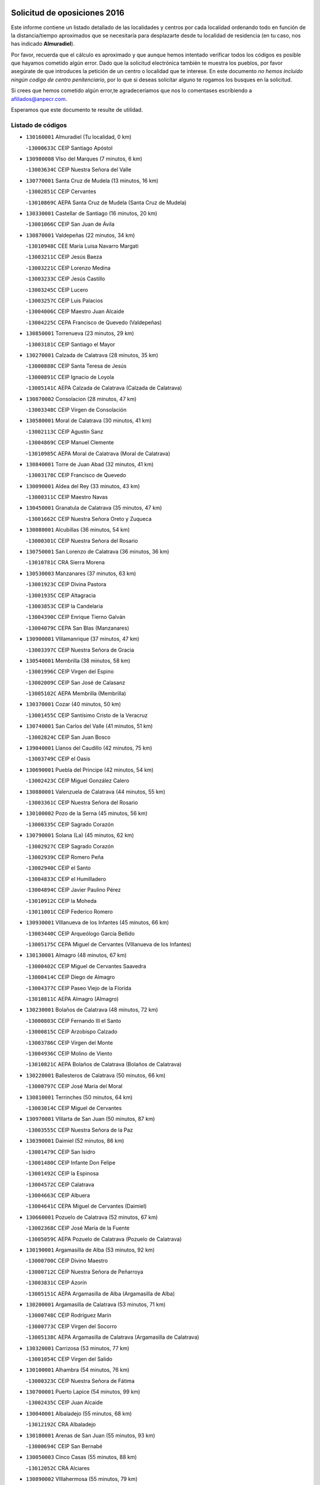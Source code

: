 

.. image:: logo.png
   :align: center

Solicitud de oposiciones 2016
======================================================

  
  
Este informe contiene un listado detallado de las localidades y centros por cada
localidad ordenando todo en función de la distancia/tiempo aproximados que se
necesitaría para desplazarte desde tu localidad de residencia (en tu caso,
nos has indicado **Almuradiel**).

Por favor, recuerda que el cálculo es aproximado y que aunque hemos
intentado verificar todos los códigos es posible que hayamos cometido algún
error. Dado que la solicitud electrónica también te muestra los pueblos, por
favor asegúrate de que introduces la petición de un centro o localidad que
te interese. En este documento
*no hemos incluido ningún codigo de centro penitenciario*, por lo que si deseas
solicitar alguno te rogamos los busques en la solicitud.

Si crees que hemos cometido algún error,te agradeceríamos que nos lo comentases
escribiendo a afiliados@anpecr.com.

Esperamos que este documento te resulte de utilidad.



Listado de códigos
-------------------


- ``130160001`` Almuradiel  (Tu localidad, 0 km)

  -``13000633C`` CEIP Santiago Apóstol
    

- ``130980008`` VIso del Marques  (7 minutos, 6 km)

  -``13003634C`` CEIP Nuestra Señora del Valle
    

- ``130770001`` Santa Cruz de Mudela  (13 minutos, 16 km)

  -``13002851C`` CEIP Cervantes
    

  -``13010869C`` AEPA Santa Cruz de Mudela (Santa Cruz de Mudela)
    

- ``130330001`` Castellar de Santiago  (16 minutos, 20 km)

  -``13001066C`` CEIP San Juan de Ávila
    

- ``130870001`` Valdepeñas  (22 minutos, 34 km)

  -``13010948C`` CEE María Luisa Navarro Margati
    

  -``13003211C`` CEIP Jesús Baeza
    

  -``13003221C`` CEIP Lorenzo Medina
    

  -``13003233C`` CEIP Jesús Castillo
    

  -``13003245C`` CEIP Lucero
    

  -``13003257C`` CEIP Luis Palacios
    

  -``13004006C`` CEIP Maestro Juan Alcaide
    

  -``13004225C`` CEPA Francisco de Quevedo (Valdepeñas)
    

- ``130850001`` Torrenueva  (23 minutos, 29 km)

  -``13003181C`` CEIP Santiago el Mayor
    

- ``130270001`` Calzada de Calatrava  (28 minutos, 35 km)

  -``13000888C`` CEIP Santa Teresa de Jesús
    

  -``13000891C`` CEIP Ignacio de Loyola
    

  -``13005141C`` AEPA Calzada de Calatrava (Calzada de Calatrava)
    

- ``130870002`` Consolacion  (28 minutos, 47 km)

  -``13003348C`` CEIP Virgen de Consolación
    

- ``130580001`` Moral de Calatrava  (30 minutos, 41 km)

  -``13002113C`` CEIP Agustín Sanz
    

  -``13004869C`` CEIP Manuel Clemente
    

  -``13010985C`` AEPA Moral de Calatrava (Moral de Calatrava)
    

- ``130840001`` Torre de Juan Abad  (32 minutos, 41 km)

  -``13003178C`` CEIP Francisco de Quevedo
    

- ``130090001`` Aldea del Rey  (33 minutos, 43 km)

  -``13000311C`` CEIP Maestro Navas
    

- ``130450001`` Granatula de Calatrava  (35 minutos, 47 km)

  -``13001662C`` CEIP Nuestra Señora Oreto y Zuqueca
    

- ``130080001`` Alcubillas  (36 minutos, 54 km)

  -``13000301C`` CEIP Nuestra Señora del Rosario
    

- ``130750001`` San Lorenzo de Calatrava  (36 minutos, 36 km)

  -``13010781C`` CRA Sierra Morena
    

- ``130530003`` Manzanares  (37 minutos, 63 km)

  -``13001923C`` CEIP Divina Pastora
    

  -``13001935C`` CEIP Altagracia
    

  -``13003853C`` CEIP la Candelaria
    

  -``13004390C`` CEIP Enrique Tierno Galván
    

  -``13004079C`` CEPA San Blas (Manzanares)
    

- ``130900001`` VIllamanrique  (37 minutos, 47 km)

  -``13003397C`` CEIP Nuestra Señora de Gracia
    

- ``130540001`` Membrilla  (38 minutos, 58 km)

  -``13001996C`` CEIP Virgen del Espino
    

  -``13002009C`` CEIP San José de Calasanz
    

  -``13005102C`` AEPA Membrilla (Membrilla)
    

- ``130370001`` Cozar  (40 minutos, 50 km)

  -``13001455C`` CEIP Santísimo Cristo de la Veracruz
    

- ``130740001`` San Carlos del Valle  (41 minutos, 51 km)

  -``13002824C`` CEIP San Juan Bosco
    

- ``139040001`` Llanos del Caudillo  (42 minutos, 75 km)

  -``13003749C`` CEIP el Oasis
    

- ``130690001`` Puebla del Principe  (42 minutos, 54 km)

  -``13002423C`` CEIP Miguel González Calero
    

- ``130880001`` Valenzuela de Calatrava  (44 minutos, 55 km)

  -``13003361C`` CEIP Nuestra Señora del Rosario
    

- ``130100002`` Pozo de la Serna  (45 minutos, 56 km)

  -``13000335C`` CEIP Sagrado Corazón
    

- ``130790001`` Solana (La)  (45 minutos, 62 km)

  -``13002927C`` CEIP Sagrado Corazón
    

  -``13002939C`` CEIP Romero Peña
    

  -``13002940C`` CEIP el Santo
    

  -``13004833C`` CEIP el Humilladero
    

  -``13004894C`` CEIP Javier Paulino Pérez
    

  -``13010912C`` CEIP la Moheda
    

  -``13011001C`` CEIP Federico Romero
    

- ``130930001`` VIllanueva de los Infantes  (45 minutos, 66 km)

  -``13003440C`` CEIP Arqueólogo García Bellido
    

  -``13005175C`` CEPA Miguel de Cervantes (VIllanueva de los Infantes)
    

- ``130130001`` Almagro  (48 minutos, 67 km)

  -``13000402C`` CEIP Miguel de Cervantes Saavedra
    

  -``13000414C`` CEIP Diego de Almagro
    

  -``13004377C`` CEIP Paseo Viejo de la Florida
    

  -``13010811C`` AEPA Almagro (Almagro)
    

- ``130230001`` Bolaños de Calatrava  (48 minutos, 72 km)

  -``13000803C`` CEIP Fernando III el Santo
    

  -``13000815C`` CEIP Arzobispo Calzado
    

  -``13003786C`` CEIP Virgen del Monte
    

  -``13004936C`` CEIP Molino de Viento
    

  -``13010821C`` AEPA Bolaños de Calatrava (Bolaños de Calatrava)
    

- ``130220001`` Ballesteros de Calatrava  (50 minutos, 66 km)

  -``13000797C`` CEIP José María del Moral
    

- ``130810001`` Terrinches  (50 minutos, 64 km)

  -``13003014C`` CEIP Miguel de Cervantes
    

- ``130970001`` VIllarta de San Juan  (50 minutos, 87 km)

  -``13003555C`` CEIP Nuestra Señora de la Paz
    

- ``130390001`` Daimiel  (52 minutos, 86 km)

  -``13001479C`` CEIP San Isidro
    

  -``13001480C`` CEIP Infante Don Felipe
    

  -``13001492C`` CEIP la Espinosa
    

  -``13004572C`` CEIP Calatrava
    

  -``13004663C`` CEIP Albuera
    

  -``13004641C`` CEPA Miguel de Cervantes (Daimiel)
    

- ``130660001`` Pozuelo de Calatrava  (52 minutos, 67 km)

  -``13002368C`` CEIP José María de la Fuente
    

  -``13005059C`` AEPA Pozuelo de Calatrava (Pozuelo de Calatrava)
    

- ``130190001`` Argamasilla de Alba  (53 minutos, 92 km)

  -``13000700C`` CEIP Divino Maestro
    

  -``13000712C`` CEIP Nuestra Señora de Peñarroya
    

  -``13003831C`` CEIP Azorín
    

  -``13005151C`` AEPA Argamasilla de Alba (Argamasilla de Alba)
    

- ``130200001`` Argamasilla de Calatrava  (53 minutos, 71 km)

  -``13000748C`` CEIP Rodríguez Marín
    

  -``13000773C`` CEIP Virgen del Socorro
    

  -``13005138C`` AEPA Argamasilla de Calatrava (Argamasilla de Calatrava)
    

- ``130320001`` Carrizosa  (53 minutos, 77 km)

  -``13001054C`` CEIP Virgen del Salido
    

- ``130100001`` Alhambra  (54 minutos, 76 km)

  -``13000323C`` CEIP Nuestra Señora de Fátima
    

- ``130700001`` Puerto Lapice  (54 minutos, 99 km)

  -``13002435C`` CEIP Juan Alcaide
    

- ``130040001`` Albaladejo  (55 minutos, 68 km)

  -``13012192C`` CRA Albaladejo
    

- ``130180001`` Arenas de San Juan  (55 minutos, 93 km)

  -``13000694C`` CEIP San Bernabé
    

- ``130050003`` Cinco Casas  (55 minutos, 88 km)

  -``13012052C`` CRA Alciares
    

- ``130890002`` VIllahermosa  (55 minutos, 79 km)

  -``13003385C`` CEIP San Agustín
    

- ``130560001`` Miguelturra  (56 minutos, 75 km)

  -``13002061C`` CEIP el Pradillo
    

  -``13002071C`` CEIP Santísimo Cristo de la Misericordia
    

  -``13004973C`` CEIP Benito Pérez Galdós
    

  -``13009521C`` CEIP Clara Campoamor
    

  -``13005047C`` AEPA Miguelturra (Miguelturra)
    

- ``130640001`` Poblete  (56 minutos, 77 km)

  -``13002290C`` CEIP la Alameda
    

- ``130820002`` Tomelloso  (57 minutos, 100 km)

  -``13004080C`` CEE Ponce de León
    

  -``13003038C`` CEIP Miguel de Cervantes
    

  -``13003041C`` CEIP José María del Moral
    

  -``13003051C`` CEIP Carmelo Cortés
    

  -``13003075C`` CEIP Doña Crisanta
    

  -``13003087C`` CEIP José Antonio
    

  -``13003762C`` CEIP San José de Calasanz
    

  -``13003981C`` CEIP Embajadores
    

  -``13003993C`` CEIP San Isidro
    

  -``13004109C`` CEIP San Antonio
    

  -``13004328C`` CEIP Almirante Topete
    

  -``13004948C`` CEIP Virgen de las Viñas
    

  -``13009478C`` CEIP Felix Grande
    

  -``13004559C`` CEPA Simienza (Tomelloso)
    

- ``130710004`` Puertollano  (57 minutos, 72 km)

  -``13002459C`` CEIP Vicente Aleixandre
    

  -``13002472C`` CEIP Cervantes
    

  -``13002484C`` CEIP Calderón de la Barca
    

  -``13002502C`` CEIP Menéndez Pelayo
    

  -``13002538C`` CEIP Miguel de Unamuno
    

  -``13002541C`` CEIP Giner de los Ríos
    

  -``13002551C`` CEIP Gonzalo de Berceo
    

  -``13002563C`` CEIP Ramón y Cajal
    

  -``13002587C`` CEIP Doctor Limón
    

  -``13002599C`` CEIP Severo Ochoa
    

  -``13003646C`` CEIP Juan Ramón Jiménez
    

  -``13004274C`` CEIP David Jiménez Avendaño
    

  -``13004286C`` CEIP Ángel Andrade
    

  -``13004407C`` CEIP Enrique Tierno Galván
    

  -``13004213C`` CEPA Antonio Machado (Puertollano)
    

- ``130570001`` Montiel  (57 minutos, 80 km)

  -``13002095C`` CEIP Gutiérrez de la Vega
    

- ``130340002`` Ciudad Real  (58 minutos, 74 km)

  -``13001224C`` CEE Puerta de Santa María
    

  -``13001078C`` CEIP Alcalde José Cruz Prado
    

  -``13001091C`` CEIP Pérez Molina
    

  -``13001108C`` CEIP Ciudad Jardín
    

  -``13001111C`` CEIP Ángel Andrade
    

  -``13001121C`` CEIP Dulcinea del Toboso
    

  -``13001157C`` CEIP José María de la Fuente
    

  -``13001169C`` CEIP Jorge Manrique
    

  -``13001170C`` CEIP Pío XII
    

  -``13001391C`` CEIP Carlos Eraña
    

  -``13003889C`` CEIP Miguel de Cervantes
    

  -``13003890C`` CEIP Juan Alcaide
    

  -``13004389C`` CEIP Carlos Vázquez
    

  -``13004444C`` CEIP Ferroviario
    

  -``13004651C`` CEIP Cristóbal Colón
    

  -``13004754C`` CEIP Santo Tomás de Villanueva Nº 16
    

  -``13004857C`` CEIP María de Pacheco
    

  -``13004882C`` CEIP Alcalde José Maestro
    

  -``13009466C`` CEIP Don Quijote
    

  -``13004067C`` CEPA Antonio Gala (Ciudad Real)
    

  -``9999C`` En paro maestros
    

- ``130500001`` Labores (Las)  (58 minutos, 104 km)

  -``13001753C`` CEIP San José de Calasanz
    

- ``130830001`` Torralba de Calatrava  (58 minutos, 85 km)

  -``13003142C`` CEIP Cristo del Consuelo
    

- ``130350001`` Corral de Calatrava  (59 minutos, 81 km)

  -``13001431C`` CEIP Nuestra Señora de la Paz
    

- ``130910001`` VIllamayor de Calatrava  (59 minutos, 75 km)

  -``13003403C`` CEIP Inocente Martín
    

- ``130150001`` Almodovar del Campo  (1h, 78 km)

  -``13000505C`` CEIP Maestro Juan de Ávila
    

  -``13000517C`` CEIP Virgen del Carmen
    

  -``13005126C`` AEPA Almodovar del Campo (Almodovar del Campo)
    

- ``130310001`` Carrion de Calatrava  (1h 1min, 83 km)

  -``13001030C`` CEIP Nuestra Señora de la Encarnación
    

- ``130470001`` Herencia  (1h 3min, 112 km)

  -``13001698C`` CEIP Carrasco Alcalde
    

  -``13005023C`` AEPA Herencia (Herencia)
    

- ``130340004`` Valverde  (1h 4min, 83 km)

  -``13001421C`` CEIP Alarcos
    

- ``450870001`` Madridejos  (1h 5min, 117 km)

  -``45012062C`` CEE Mingoliva
    

  -``45001313C`` CEIP Garcilaso de la Vega
    

  -``45005185C`` CEIP Santa Ana
    

  -``45010478C`` AEPA Madridejos (Madridejos)
    

- ``130340001`` Casas (Las)  (1h 5min, 81 km)

  -``13003774C`` CEIP Nuestra Señora del Rosario
    

- ``139020001`` Ruidera  (1h 6min, 98 km)

  -``13000736C`` CEIP Juan Aguilar Molina
    

- ``130520003`` Malagon  (1h 7min, 99 km)

  -``13001790C`` CEIP Cañada Real
    

  -``13001819C`` CEIP Santa Teresa
    

  -``13005035C`` AEPA Malagon (Malagon)
    

- ``130920001`` VIllanueva de la Fuente  (1h 7min, 81 km)

  -``13003415C`` CEIP Inmaculada Concepción
    

- ``130960001`` VIllarrubia de los Ojos  (1h 7min, 96 km)

  -``13003521C`` CEIP Rufino Blanco
    

  -``13003658C`` CEIP Virgen de la Sierra
    

  -``13005060C`` AEPA VIllarrubia de los Ojos (VIllarrubia de los Ojos)
    

- ``450340001`` Camuñas  (1h 7min, 121 km)

  -``45000485C`` CEIP Cardenal Cisneros
    

- ``451870001`` VIllafranca de los Caballeros  (1h 7min, 116 km)

  -``45004296C`` CEIP Miguel de Cervantes
    

- ``130050002`` Alcazar de San Juan  (1h 8min, 108 km)

  -``13000104C`` CEIP el Santo
    

  -``13000116C`` CEIP Juan de Austria
    

  -``13000128C`` CEIP Jesús Ruiz de la Fuente
    

  -``13000131C`` CEIP Santa Clara
    

  -``13003828C`` CEIP Alces
    

  -``13004092C`` CEIP Pablo Ruiz Picasso
    

  -``13004870C`` CEIP Gloria Fuertes
    

  -``13010900C`` CEIP Jardín de Arena
    

  -``13004055C`` CEPA Enrique Tierno Galván (Alcazar de San Juan)
    

- ``130670001`` Pozuelos de Calatrava (Los)  (1h 8min, 90 km)

  -``13002371C`` CEIP Santa Quiteria
    

- ``130480001`` Hinojosas de Calatrava  (1h 9min, 85 km)

  -``13004912C`` CRA Valle de Alcudia
    

- ``450530001`` Consuegra  (1h 9min, 121 km)

  -``45000710C`` CEIP Santísimo Cristo de la Vera Cruz
    

  -``45000722C`` CEIP Miguel de Cervantes
    

  -``45004880C`` CEPA Castillo de Consuegra (Consuegra)
    

- ``130070001`` Alcolea de Calatrava  (1h 11min, 91 km)

  -``13000293C`` CEIP Tomasa Gallardo
    

  -``13005072C`` AEPA Alcolea de Calatrava (Alcolea de Calatrava)
    

- ``130240001`` Brazatortas  (1h 11min, 91 km)

  -``13000839C`` CEIP Cervantes
    

- ``130250001`` Cabezarados  (1h 11min, 100 km)

  -``13000864C`` CEIP Nuestra Señora de Finibusterre
    

- ``130620001`` Picon  (1h 11min, 88 km)

  -``13002204C`` CEIP José María del Moral
    

- ``130400001`` Fernan Caballero  (1h 12min, 91 km)

  -``13001601C`` CEIP Manuel Sastre Velasco
    

- ``130440003`` Fuente el Fresno  (1h 14min, 108 km)

  -``13001650C`` CEIP Miguel Delibes
    

- ``130630002`` Piedrabuena  (1h 15min, 98 km)

  -``13002228C`` CEIP Miguel de Cervantes
    

  -``13003971C`` CEIP Luis Vives
    

  -``13009582C`` CEPA Montes Norte (Piedrabuena)
    

- ``130280002`` Campo de Criptana  (1h 16min, 117 km)

  -``13000943C`` CEIP Virgen de la Paz
    

  -``13000955C`` CEIP Virgen de Criptana
    

  -``13000967C`` CEIP Sagrado Corazón
    

  -``13003968C`` CEIP Domingo Miras
    

  -``13005011C`` AEPA Campo de Criptana (Campo de Criptana)
    

- ``130010001`` Abenojar  (1h 16min, 106 km)

  -``13000013C`` CEIP Nuestra Señora de la Encarnación
    

- ``130780001`` Socuellamos  (1h 16min, 132 km)

  -``13002873C`` CEIP Gerardo Martínez
    

  -``13002885C`` CEIP el Coso
    

  -``13004316C`` CEIP Carmen Arias
    

  -``13005163C`` AEPA Socuellamos (Socuellamos)
    

- ``451660001`` Tembleque  (1h 17min, 141 km)

  -``45003361C`` CEIP Antonia González
    

- ``451770001`` Urda  (1h 17min, 135 km)

  -``45004132C`` CEIP Santo Cristo
    

- ``020570002`` Ossa de Montiel  (1h 18min, 107 km)

  -``02002462C`` CEIP Enriqueta Sánchez
    

  -``02008853C`` AEPA Ossa de Montiel (Ossa de Montiel)
    

- ``130610001`` Pedro Muñoz  (1h 18min, 136 km)

  -``13002162C`` CEIP María Luisa Cañas
    

  -``13002174C`` CEIP Nuestra Señora de los Ángeles
    

  -``13004331C`` CEIP Maestro Juan de Ávila
    

  -``13011011C`` CEIP Hospitalillo
    

  -``13010808C`` AEPA Pedro Muñoz (Pedro Muñoz)
    

- ``451750001`` Turleque  (1h 19min, 136 km)

  -``45004119C`` CEIP Fernán González
    

- ``020810003`` VIllarrobledo  (1h 20min, 143 km)

  -``02003065C`` CEIP Don Francisco Giner de los Ríos
    

  -``02003077C`` CEIP Graciano Atienza
    

  -``02003089C`` CEIP Jiménez de Córdoba
    

  -``02003090C`` CEIP Virrey Morcillo
    

  -``02003132C`` CEIP Virgen de la Caridad
    

  -``02004291C`` CEIP Diego Requena
    

  -``02008968C`` CEIP Barranco Cafetero
    

  -``02003880C`` CEPA Alonso Quijano (VIllarrobledo)
    

- ``451850001`` VIllacañas  (1h 20min, 139 km)

  -``45004259C`` CEIP Santa Bárbara
    

  -``45010338C`` AEPA VIllacañas (VIllacañas)
    

- ``450710001`` Guardia (La)  (1h 21min, 151 km)

  -``45001052C`` CEIP Valentín Escobar
    

- ``451410001`` Quero  (1h 21min, 131 km)

  -``45002421C`` CEIP Santiago Cabañas
    

- ``451490001`` Romeral (El)  (1h 21min, 147 km)

  -``45002627C`` CEIP Silvano Cirujano
    

- ``020800001`` VIllapalacios  (1h 22min, 103 km)

  -``02004677C`` CRA los Olivos
    

- ``161240001`` Mesas (Las)  (1h 22min, 142 km)

  -``16001533C`` CEIP Hermanos Amorós Fernández
    

  -``16004303C`` AEPA Mesas (Las) (Mesas (Las))
    

- ``450900001`` Manzaneque  (1h 22min, 151 km)

  -``45001398C`` CEIP Álvarez de Toledo
    

- ``130650002`` Porzuna  (1h 23min, 103 km)

  -``13002320C`` CEIP Nuestra Señora del Rosario
    

  -``13005084C`` AEPA Porzuna (Porzuna)
    

- ``451060001`` Mora  (1h 24min, 153 km)

  -``45001623C`` CEIP José Ramón Villa
    

  -``45001672C`` CEIP Fernando Martín
    

  -``45010466C`` AEPA Mora (Mora)
    

- ``020080001`` Alcaraz  (1h 25min, 119 km)

  -``02001111C`` CEIP Nuestra Señora de Cortes
    

  -``02004902C`` AEPA Alcaraz (Alcaraz)
    

- ``130510003`` Luciana  (1h 25min, 110 km)

  -``13001765C`` CEIP Isabel la Católica
    

- ``451860001`` VIlla de Don Fadrique (La)  (1h 25min, 149 km)

  -``45004284C`` CEIP Ramón y Cajal
    

- ``450940001`` Mascaraque  (1h 26min, 159 km)

  -``45001441C`` CEIP Juan de Padilla
    

- ``451900001`` VIllaminaya  (1h 26min, 159 km)

  -``45004338C`` CEIP Santo Domingo de Silos
    

- ``450840001`` Lillo  (1h 27min, 152 km)

  -``45001222C`` CEIP Marcelino Murillo
    

- ``451240002`` Orgaz  (1h 27min, 158 km)

  -``45002093C`` CEIP Conde de Orgaz
    

- ``452000005`` Yebenes (Los)  (1h 27min, 149 km)

  -``45004478C`` CEIP San José de Calasanz
    

  -``45012050C`` AEPA Yebenes (Los) (Yebenes (Los))
    

- ``020680003`` Robledo  (1h 28min, 123 km)

  -``02004574C`` CRA Sierra de Alcaraz
    

- ``450120001`` Almonacid de Toledo  (1h 28min, 163 km)

  -``45000187C`` CEIP Virgen de la Oliva
    

- ``450590001`` Dosbarrios  (1h 28min, 163 km)

  -``45000862C`` CEIP San Isidro Labrador
    

- ``451010001`` Miguel Esteban  (1h 28min, 129 km)

  -``45001532C`` CEIP Cervantes
    

- ``161710001`` Provencio (El)  (1h 29min, 162 km)

  -``16001995C`` CEIP Infanta Cristina
    

  -``16009416C`` AEPA Provencio (El) (Provencio (El))
    

- ``161900002`` San Clemente  (1h 29min, 165 km)

  -``16002151C`` CEIP Rafael López de Haro
    

  -``16004340C`` CEPA Campos del Záncara (San Clemente)
    

- ``020530001`` Munera  (1h 30min, 152 km)

  -``02002334C`` CEIP Cervantes
    

  -``02004914C`` AEPA Munera (Munera)
    

- ``161330001`` Mota del Cuervo  (1h 30min, 149 km)

  -``16001624C`` CEIP Virgen de Manjavacas
    

  -``16009945C`` CEIP Santa Rita
    

  -``16004327C`` AEPA Mota del Cuervo (Mota del Cuervo)
    

- ``451670001`` Toboso (El)  (1h 30min, 150 km)

  -``45003371C`` CEIP Miguel de Cervantes
    

- ``450920001`` Marjaliza  (1h 31min, 155 km)

  -``45006037C`` CEIP San Juan
    

- ``451070001`` Nambroca  (1h 31min, 170 km)

  -``45001726C`` CEIP la Fuente
    

- ``020480001`` Minaya  (1h 32min, 169 km)

  -``02002255C`` CEIP Diego Ciller Montoya
    

- ``130730001`` Saceruela  (1h 32min, 131 km)

  -``13002800C`` CEIP Virgen de las Cruces
    

- ``161530001`` Pedernoso (El)  (1h 32min, 153 km)

  -``16001821C`` CEIP Juan Gualberto Avilés
    

- ``161540001`` Pedroñeras (Las)  (1h 32min, 153 km)

  -``16001831C`` CEIP Adolfo Martínez Chicano
    

  -``16004297C`` AEPA Pedroñeras (Las) (Pedroñeras (Las))
    

- ``450780001`` Huerta de Valdecarabanos  (1h 32min, 167 km)

  -``45001121C`` CEIP Virgen del Rosario de Pastores
    

- ``451350001`` Puebla de Almoradiel (La)  (1h 32min, 158 km)

  -``45002287C`` CEIP Ramón y Cajal
    

  -``45012153C`` AEPA Puebla de Almoradiel (La) (Puebla de Almoradiel (La))
    

- ``451930001`` VIllanueva de Bogas  (1h 32min, 161 km)

  -``45004375C`` CEIP Santa Ana
    

- ``451210001`` Ocaña  (1h 33min, 172 km)

  -``45002020C`` CEIP San José de Calasanz
    

  -``45012177C`` CEIP Pastor Poeta
    

  -``45005631C`` CEPA Gutierre de Cárdenas (Ocaña)
    

- ``020190001`` Bonillo (El)  (1h 34min, 161 km)

  -``02001381C`` CEIP Antón Díaz
    

  -``02004896C`` AEPA Bonillo (El) (Bonillo (El))
    

- ``450230001`` Burguillos de Toledo  (1h 34min, 177 km)

  -``45000357C`` CEIP Victorio Macho
    

- ``451630002`` Sonseca  (1h 34min, 170 km)

  -``45002883C`` CEIP San Juan Evangelista
    

  -``45012074C`` CEIP Peñamiel
    

  -``45005926C`` CEPA Cum Laude (Sonseca)
    

- ``130420001`` Fuencaliente  (1h 35min, 128 km)

  -``13001625C`` CEIP Nuestra Señora de los Baños
    

- ``160610001`` Casas de Fernando Alonso  (1h 35min, 177 km)

  -``16004170C`` CRA Tomás y Valiente
    

- ``450010001`` Ajofrin  (1h 35min, 171 km)

  -``45000011C`` CEIP Jacinto Guerrero
    

- ``450540001`` Corral de Almaguer  (1h 35min, 164 km)

  -``45000783C`` CEIP Nuestra Señora de la Muela
    

- ``139010001`` Robledo (El)  (1h 36min, 118 km)

  -``13010778C`` CRA Valle del Bullaque
    

  -``13005096C`` AEPA Robledo (El) (Robledo (El))
    

- ``450520001`` Cobisa  (1h 36min, 179 km)

  -``45000692C`` CEIP Cardenal Tavera
    

  -``45011793C`` CEIP Gloria Fuertes
    

- ``451150001`` Noblejas  (1h 36min, 174 km)

  -``45001908C`` CEIP Santísimo Cristo de las Injurias
    

  -``45012037C`` AEPA Noblejas (Noblejas)
    

- ``130650005`` Torno (El)  (1h 37min, 119 km)

  -``13002356C`` CEIP Nuestra Señora de Guadalupe
    

- ``451420001`` Quintanar de la Orden  (1h 37min, 137 km)

  -``45002457C`` CEIP Cristóbal Colón
    

  -``45012001C`` CEIP Antonio Machado
    

  -``45005288C`` CEPA Luis VIves (Quintanar de la Orden)
    

- ``451910001`` VIllamuelas  (1h 37min, 172 km)

  -``45004341C`` CEIP Santa María Magdalena
    

- ``452020001`` Yepes  (1h 37min, 173 km)

  -``45004557C`` CEIP Rafael García Valiño
    

- ``020430001`` Lezuza  (1h 38min, 167 km)

  -``02007851C`` CRA Camino de Aníbal
    

  -``02008956C`` AEPA Lezuza (Lezuza)
    

- ``161980001`` Sisante  (1h 38min, 182 km)

  -``16002264C`` CEIP Fernández Turégano
    

- ``450500001`` Ciruelos  (1h 38min, 177 km)

  -``45000679C`` CEIP Santísimo Cristo de la Misericordia
    

- ``451980001`` VIllatobas  (1h 38min, 180 km)

  -``45004454C`` CEIP Sagrado Corazón de Jesús
    

- ``160070001`` Alberca de Zancara (La)  (1h 39min, 182 km)

  -``16004111C`` CRA Jorge Manrique
    

- ``160330001`` Belmonte  (1h 39min, 162 km)

  -``16000280C`` CEIP Fray Luis de León
    

- ``450160001`` Arges  (1h 39min, 183 km)

  -``45000278C`` CEIP Tirso de Molina
    

  -``45011781C`` CEIP Miguel de Cervantes
    

- ``450960002`` Mazarambroz  (1h 39min, 174 km)

  -``45001477C`` CEIP Nuestra Señora del Sagrario
    

- ``451950001`` VIllarrubia de Santiago  (1h 39min, 182 km)

  -``45004399C`` CEIP Nuestra Señora del Castellar
    

- ``451680001`` Toledo  (1h 40min, 184 km)

  -``45005574C`` CEE Ciudad de Toledo
    

  -``45003383C`` CEIP la Candelaria
    

  -``45003401C`` CEIP Ángel del Alcázar
    

  -``45003644C`` CEIP Fábrica de Armas
    

  -``45003668C`` CEIP Santa Teresa
    

  -``45003929C`` CEIP Jaime de Foxa
    

  -``45003942C`` CEIP Alfonso Vi
    

  -``45004806C`` CEIP Garcilaso de la Vega
    

  -``45004818C`` CEIP Gómez Manrique
    

  -``45004843C`` CEIP Ciudad de Nara
    

  -``45004892C`` CEIP San Lucas y María
    

  -``45004971C`` CEIP Juan de Padilla
    

  -``45005203C`` CEIP Escultor Alberto Sánchez
    

  -``45005239C`` CEIP Gregorio Marañón
    

  -``45005318C`` CEIP Ciudad de Aquisgrán
    

  -``45010296C`` CEIP Europa
    

  -``45010302C`` CEIP Valparaíso
    

  -``45004946C`` CEPA Gustavo Adolfo Bécquer (Toledo)
    

  -``45005641C`` CEPA Polígono (Toledo)
    

- ``451230001`` Ontigola  (1h 40min, 183 km)

  -``45002056C`` CEIP Virgen del Rosario
    

- ``451710001`` Torre de Esteban Hambran (La)  (1h 40min, 184 km)

  -``45004016C`` CEIP Juan Aguado
    

- ``451970001`` VIllasequilla  (1h 40min, 177 km)

  -``45004442C`` CEIP San Isidro Labrador
    

- ``161000001`` Hinojosos (Los)  (1h 41min, 162 km)

  -``16009362C`` CRA Airén
    

- ``020150001`` Barrax  (1h 42min, 177 km)

  -``02001275C`` CEIP Benjamín Palencia
    

  -``02004811C`` AEPA Barrax (Barrax)
    

- ``020690001`` Roda (La)  (1h 42min, 190 km)

  -``02002711C`` CEIP José Antonio
    

  -``02002723C`` CEIP Juan Ramón Ramírez
    

  -``02002796C`` CEIP Tomás Navarro Tomás
    

  -``02004124C`` CEIP Miguel Hernández
    

  -``02004793C`` AEPA Roda (La) (Roda (La))
    

- ``130360002`` Cortijos de Arriba  (1h 42min, 133 km)

  -``13001443C`` CEIP Nuestra Señora de las Mercedes
    

- ``451220001`` Olias del Rey  (1h 43min, 191 km)

  -``45002044C`` CEIP Pedro Melendo García
    

- ``450190003`` Perdices (Las)  (1h 43min, 188 km)

  -``45011771C`` CEIP Pintor Tomás Camarero
    

- ``451920001`` VIllanueva de Alcardete  (1h 43min, 149 km)

  -``45004363C`` CEIP Nuestra Señora de la Piedad
    

- ``161020001`` Honrubia  (1h 44min, 197 km)

  -``16004561C`` CRA los Girasoles
    

- ``162430002`` VIllaescusa de Haro  (1h 44min, 168 km)

  -``16004145C`` CRA Alonso Quijano
    

- ``450270001`` Cabezamesada  (1h 44min, 173 km)

  -``45000394C`` CEIP Alonso de Cárdenas
    

- ``450700001`` Guadamur  (1h 44min, 190 km)

  -``45001040C`` CEIP Nuestra Señora de la Natividad
    

- ``450830001`` Layos  (1h 44min, 187 km)

  -``45001210C`` CEIP María Magdalena
    

- ``130030001`` Alamillo  (1h 46min, 142 km)

  -``13012258C`` CRA Alamillo
    

- ``130680001`` Puebla de Don Rodrigo  (1h 46min, 149 km)

  -``13002401C`` CEIP San Fermín
    

- ``451330001`` Polan  (1h 46min, 192 km)

  -``45002241C`` CEIP José María Corcuera
    

  -``45012141C`` AEPA Polan (Polan)
    

- ``160600002`` Casas de Benitez  (1h 47min, 194 km)

  -``16004601C`` CRA Molinos del Júcar
    

- ``450190001`` Bargas  (1h 47min, 194 km)

  -``45000308C`` CEIP Santísimo Cristo de la Sala
    

- ``450880001`` Magan  (1h 47min, 199 km)

  -``45001349C`` CEIP Santa Marina
    

- ``451020002`` Mocejon  (1h 47min, 194 km)

  -``45001544C`` CEIP Miguel de Cervantes
    

  -``45012049C`` AEPA Mocejon (Mocejon)
    

- ``020350001`` Gineta (La)  (1h 48min, 207 km)

  -``02001743C`` CEIP Mariano Munera
    

- ``450250001`` Cabañas de la Sagra  (1h 48min, 198 km)

  -``45000370C`` CEIP San Isidro Labrador
    

- ``451560001`` Santa Cruz de la Zarza  (1h 48min, 199 km)

  -``45002721C`` CEIP Eduardo Palomo Rodríguez
    

- ``451610004`` Seseña Nuevo  (1h 48min, 199 km)

  -``45002810C`` CEIP Fernando de Rojas
    

  -``45010363C`` CEIP Gloria Fuertes
    

  -``45011951C`` CEIP el Quiñón
    

  -``45010399C`` CEPA Seseña Nuevo (Seseña Nuevo)
    

- ``451960002`` VIllaseca de la Sagra  (1h 48min, 200 km)

  -``45004429C`` CEIP Virgen de las Angustias
    

- ``452040001`` Yunclillos  (1h 48min, 201 km)

  -``45004594C`` CEIP Nuestra Señora de la Salud
    

- ``020780001`` VIllalgordo del Júcar  (1h 49min, 202 km)

  -``02003016C`` CEIP San Roque
    

- ``020670004`` Riopar  (1h 50min, 141 km)

  -``02004707C`` CRA Calar del Mundo
    

- ``130060001`` Alcoba  (1h 50min, 136 km)

  -``13000256C`` CEIP Don Rodrigo
    

- ``130210001`` Arroba de los Montes  (1h 50min, 135 km)

  -``13010754C`` CRA Río San Marcos
    

- ``162490001`` VIllamayor de Santiago  (1h 50min, 160 km)

  -``16002781C`` CEIP Gúzquez
    

  -``16004364C`` AEPA VIllamayor de Santiago (VIllamayor de Santiago)
    

- ``450030001`` Albarreal de Tajo  (1h 50min, 202 km)

  -``45000035C`` CEIP Benjamín Escalonilla
    

- ``450140001`` Añover de Tajo  (1h 50min, 199 km)

  -``45000230C`` CEIP Conde de Mayalde
    

- ``450550001`` Cuerva  (1h 50min, 190 km)

  -``45000795C`` CEIP Soledad Alonso Dorado
    

- ``451400001`` Pulgar  (1h 50min, 187 km)

  -``45002411C`` CEIP Nuestra Señora de la Blanca
    

- ``450320001`` Camarenilla  (1h 51min, 203 km)

  -``45000451C`` CEIP Nuestra Señora del Rosario
    

- ``451610003`` Seseña  (1h 51min, 201 km)

  -``45002809C`` CEIP Gabriel Uriarte
    

  -``45010442C`` CEIP Sisius
    

  -``45011823C`` CEIP Juan Carlos I
    

- ``452030001`` Yuncler  (1h 51min, 205 km)

  -``45004582C`` CEIP Remigio Laín
    

- ``020710004`` San Pedro  (1h 52min, 153 km)

  -``02002838C`` CEIP Margarita Sotos
    

- ``451160001`` Noez  (1h 52min, 200 km)

  -``45001945C`` CEIP Santísimo Cristo de la Salud
    

- ``451470001`` Rielves  (1h 52min, 205 km)

  -``45002551C`` CEIP Maximina Felisa Gómez Aguero
    

- ``451880001`` VIllaluenga de la Sagra  (1h 52min, 205 km)

  -``45004302C`` CEIP Juan Palarea
    

- ``451890001`` VIllamiel de Toledo  (1h 52min, 201 km)

  -``45004326C`` CEIP Nuestra Señora de la Redonda
    

- ``160660001`` Casasimarro  (1h 53min, 204 km)

  -``16000693C`` CEIP Luis de Mateo
    

  -``16004273C`` AEPA Casasimarro (Casasimarro)
    

- ``161060001`` Horcajo de Santiago  (1h 53min, 183 km)

  -``16001314C`` CEIP José Montalvo
    

  -``16004352C`` AEPA Horcajo de Santiago (Horcajo de Santiago)
    

- ``450210001`` Borox  (1h 53min, 200 km)

  -``45000321C`` CEIP Nuestra Señora de la Salud
    

- ``451450001`` Recas  (1h 53min, 204 km)

  -``45002536C`` CEIP Cesar Cabañas Caballero
    

- ``020120001`` Balazote  (1h 54min, 189 km)

  -``02001241C`` CEIP Nuestra Señora del Rosario
    

  -``02004768C`` AEPA Balazote (Balazote)
    

- ``162510004`` VIllanueva de la Jara  (1h 54min, 205 km)

  -``16002823C`` CEIP Hermenegildo Moreno
    

- ``450180001`` Barcience  (1h 54min, 207 km)

  -``45010405C`` CEIP Santa María la Blanca
    

- ``451190001`` Numancia de la Sagra  (1h 54min, 212 km)

  -``45001970C`` CEIP Santísimo Cristo de la Misericordia
    

- ``452050001`` Yuncos  (1h 54min, 210 km)

  -``45004600C`` CEIP Nuestra Señora del Consuelo
    

  -``45010511C`` CEIP Guillermo Plaza
    

  -``45012104C`` CEIP Villa de Yuncos
    

- ``020650002`` Pozuelo  (1h 55min, 161 km)

  -``02004550C`` CRA los Llanos
    

- ``130110001`` Almaden  (1h 55min, 163 km)

  -``13000359C`` CEIP Jesús Nazareno
    

  -``13000360C`` CEIP Hijos de Obreros
    

  -``13004298C`` CEPA Almaden (Almaden)
    

- ``450510001`` Cobeja  (1h 55min, 208 km)

  -``45000680C`` CEIP San Juan Bautista
    

- ``450770001`` Huecas  (1h 55min, 207 km)

  -``45001118C`` CEIP Gregorio Marañón
    

- ``450850001`` Lominchar  (1h 55min, 211 km)

  -``45001234C`` CEIP Ramón y Cajal
    

- ``451730001`` Torrijos  (1h 55min, 211 km)

  -``45004053C`` CEIP Villa de Torrijos
    

  -``45011835C`` CEIP Lazarillo de Tormes
    

  -``45005276C`` CEPA Teresa Enríquez (Torrijos)
    

- ``130380001`` Chillon  (1h 56min, 166 km)

  -``13001467C`` CEIP Nuestra Señora del Castillo
    

- ``130860001`` Valdemanco del Esteras  (1h 56min, 154 km)

  -``13003208C`` CEIP Virgen del Valle
    

- ``450020001`` Alameda de la Sagra  (1h 56min, 203 km)

  -``45000023C`` CEIP Nuestra Señora de la Asunción
    

- ``450150001`` Arcicollar  (1h 56min, 209 km)

  -``45000254C`` CEIP San Blas
    

- ``451740001`` Totanes  (1h 56min, 196 km)

  -``45004107C`` CEIP Inmaculada Concepción
    

- ``451820001`` Ventas Con Peña Aguilera (Las)  (1h 56min, 197 km)

  -``45004181C`` CEIP Nuestra Señora del Águila
    

- ``161340001`` Motilla del Palancar  (1h 57min, 219 km)

  -``16001651C`` CEIP San Gil Abad
    

  -``16004251C`` CEPA Cervantes (Motilla del Palancar)
    

- ``450240001`` Burujon  (1h 57min, 211 km)

  -``45000369C`` CEIP Juan XXIII
    

- ``450640001`` Esquivias  (1h 57min, 210 km)

  -``45000931C`` CEIP Miguel de Cervantes
    

  -``45011963C`` CEIP Catalina de Palacios
    

- ``450670001`` Galvez  (1h 57min, 197 km)

  -``45000989C`` CEIP San Juan de la Cruz
    

- ``450980001`` Menasalbas  (1h 57min, 197 km)

  -``45001490C`` CEIP Nuestra Señora de Fátima
    

- ``020730001`` Tarazona de la Mancha  (1h 58min, 215 km)

  -``02002887C`` CEIP Eduardo Sanchiz
    

  -``02004801C`` AEPA Tarazona de la Mancha (Tarazona de la Mancha)
    

- ``162030001`` Tarancon  (1h 58min, 214 km)

  -``16002321C`` CEIP Duque de Riánsares
    

  -``16004443C`` CEIP Gloria Fuertes
    

  -``16003657C`` CEPA Altomira (Tarancon)
    

- ``450810001`` Illescas  (1h 58min, 217 km)

  -``45001167C`` CEIP Martín Chico
    

  -``45005343C`` CEIP la Constitución
    

  -``45010454C`` CEIP Ilarcuris
    

  -``45011999C`` CEIP Clara Campoamor
    

  -``45005914C`` CEPA Pedro Gumiel (Illescas)
    

- ``459010001`` Santo Domingo-Caudilla  (1h 58min, 216 km)

  -``45004144C`` CEIP Santa Ana
    

- ``450810008`` Señorio de Illescas (El)  (1h 58min, 217 km)

  -``45012190C`` CEIP el Greco
    

- ``452010001`` Yeles  (1h 58min, 218 km)

  -``45004533C`` CEIP San Antonio
    

- ``160860001`` Fuente de Pedro Naharro  (1h 59min, 192 km)

  -``16004182C`` CRA Retama
    

- ``450690001`` Gerindote  (1h 59min, 215 km)

  -``45001039C`` CEIP San José
    

- ``451280001`` Pantoja  (1h 59min, 216 km)

  -``45002196C`` CEIP Marqueses de Manzanedo
    

- ``450040001`` Alcabon  (2h, 218 km)

  -``45000047C`` CEIP Nuestra Señora de la Aurora
    

- ``450310001`` Camarena  (2h, 212 km)

  -``45000448C`` CEIP María del Mar
    

  -``45011975C`` CEIP Alonso Rodríguez
    

- ``451180001`` Noves  (2h, 216 km)

  -``45001969C`` CEIP Nuestra Señora de la Monjia
    

- ``451270001`` Palomeque  (2h, 216 km)

  -``45002184C`` CEIP San Juan Bautista
    

- ``130490001`` Horcajo de los Montes  (2h 1min, 154 km)

  -``13010766C`` CRA San Isidro
    

- ``450470001`` Cedillo del Condado  (2h 1min, 216 km)

  -``45000631C`` CEIP Nuestra Señora de la Natividad
    

- ``451360001`` Puebla de Montalban (La)  (2h 1min, 214 km)

  -``45002330C`` CEIP Fernando de Rojas
    

  -``45005941C`` AEPA Puebla de Montalban (La) (Puebla de Montalban (La))
    

- ``130020001`` Agudo  (2h 2min, 161 km)

  -``13000025C`` CEIP Virgen de la Estrella
    

- ``162690002`` VIllares del Saz  (2h 2min, 232 km)

  -``16004649C`` CRA el Quijote
    

- ``450560001`` Chozas de Canales  (2h 2min, 217 km)

  -``45000801C`` CEIP Santa María Magdalena
    

- ``450620001`` Escalonilla  (2h 2min, 221 km)

  -``45000904C`` CEIP Sagrados Corazones
    

- ``450910001`` Maqueda  (2h 2min, 223 km)

  -``45001416C`` CEIP Don Álvaro de Luna
    

- ``020030013`` Santa Ana  (2h 3min, 203 km)

  -``02001007C`` CEIP Pedro Simón Abril
    

- ``450660001`` Fuensalida  (2h 3min, 212 km)

  -``45000977C`` CEIP Tomás Romojaro
    

  -``45011801C`` CEIP Condes de Fuensalida
    

  -``45011719C`` AEPA Fuensalida (Fuensalida)
    

- ``161860001`` Saelices  (2h 4min, 234 km)

  -``16009386C`` CRA Segóbriga
    

- ``450380001`` Carranque  (2h 4min, 228 km)

  -``45000527C`` CEIP Guadarrama
    

  -``45012098C`` CEIP Villa de Materno
    

- ``451340001`` Portillo de Toledo  (2h 4min, 213 km)

  -``45002251C`` CEIP Conde de Ruiseñada
    

- ``451760001`` Ugena  (2h 4min, 222 km)

  -``45004120C`` CEIP Miguel de Cervantes
    

  -``45011847C`` CEIP Tres Torres
    

- ``451990001`` VIso de San Juan (El)  (2h 4min, 218 km)

  -``45004466C`` CEIP Fernando de Alarcón
    

  -``45011987C`` CEIP Miguel Delibes
    

- ``130720003`` Retuerta del Bullaque  (2h 5min, 163 km)

  -``13010791C`` CRA Montes de Toledo
    

- ``160960001`` Graja de Iniesta  (2h 5min, 239 km)

  -``16004595C`` CRA Camino Real de Levante
    

- ``161750001`` Quintanar del Rey  (2h 5min, 219 km)

  -``16002033C`` CEIP Valdemembra
    

  -``16009957C`` CEIP Paula Soler Sanchiz
    

  -``16008655C`` AEPA Quintanar del Rey (Quintanar del Rey)
    

- ``161910001`` San Lorenzo de la Parrilla  (2h 5min, 230 km)

  -``16004455C`` CRA Gloria Fuertes
    

- ``162440002`` VIllagarcia del Llano  (2h 5min, 225 km)

  -``16002720C`` CEIP Virrey Núñez de Haro
    

- ``451430001`` Quismondo  (2h 5min, 229 km)

  -``45002512C`` CEIP Pedro Zamorano
    

- ``451510001`` San Martin de Montalban  (2h 5min, 220 km)

  -``45002652C`` CEIP Santísimo Cristo de la Luz
    

- ``451580001`` Santa Olalla  (2h 5min, 228 km)

  -``45002779C`` CEIP Nuestra Señora de la Piedad
    

- ``020030002`` Albacete  (2h 6min, 208 km)

  -``02003569C`` CEE Eloy Camino
    

  -``02000040C`` CEIP Carlos V
    

  -``02000052C`` CEIP Cristóbal Colón
    

  -``02000064C`` CEIP Cervantes
    

  -``02000076C`` CEIP Cristóbal Valera
    

  -``02000088C`` CEIP Diego Velázquez
    

  -``02000091C`` CEIP Doctor Fleming
    

  -``02000106C`` CEIP Severo Ochoa
    

  -``02000118C`` CEIP Inmaculada Concepción
    

  -``02000121C`` CEIP María de los Llanos Martínez
    

  -``02000131C`` CEIP Príncipe Felipe
    

  -``02000143C`` CEIP Reina Sofía
    

  -``02000155C`` CEIP San Fernando
    

  -``02000167C`` CEIP San Fulgencio
    

  -``02000180C`` CEIP Virgen de los Llanos
    

  -``02000805C`` CEIP Antonio Machado
    

  -``02000830C`` CEIP Castilla-la Mancha
    

  -``02000842C`` CEIP Benjamín Palencia
    

  -``02000854C`` CEIP Federico Mayor Zaragoza
    

  -``02000878C`` CEIP Ana Soto
    

  -``02003752C`` CEIP San Pablo
    

  -``02003764C`` CEIP Pedro Simón Abril
    

  -``02003879C`` CEIP Parque Sur
    

  -``02003909C`` CEIP San Antón
    

  -``02004021C`` CEIP Villacerrada
    

  -``02004112C`` CEIP José Prat García
    

  -``02004264C`` CEIP José Salustiano Serna
    

  -``02004409C`` CEIP Feria-Isabel Bonal
    

  -``02007757C`` CEIP la Paz
    

  -``02007769C`` CEIP Gloria Fuertes
    

  -``02008816C`` CEIP Francisco Giner de los Ríos
    

  -``02003673C`` CEPA los Llanos (Albacete)
    

  -``02010045C`` AEPA Albacete (Albacete)
    

- ``450360001`` Carmena  (2h 6min, 222 km)

  -``45000503C`` CEIP Cristo de la Cueva
    

- ``451570003`` Santa Cruz del Retamar  (2h 6min, 226 km)

  -``45002767C`` CEIP Nuestra Señora de la Paz
    

- ``020170002`` Bogarra  (2h 7min, 156 km)

  -``02004689C`` CRA Almenara
    

- ``020210001`` Casas de Juan Nuñez  (2h 7min, 207 km)

  -``02001408C`` CEIP San Pedro Apóstol
    

- ``020450001`` Madrigueras  (2h 7min, 225 km)

  -``02002206C`` CEIP Constitución Española
    

  -``02004835C`` AEPA Madrigueras (Madrigueras)
    

- ``020600007`` Peñas de San Pedro  (2h 7min, 175 km)

  -``02004690C`` CRA Peñas
    

- ``160270001`` Barajas de Melo  (2h 7min, 234 km)

  -``16004248C`` CRA Fermín Caballero
    

- ``160420001`` Campillo de Altobuey  (2h 7min, 232 km)

  -``16009349C`` CRA los Pinares
    

- ``161130003`` Iniesta  (2h 7min, 223 km)

  -``16001405C`` CEIP María Jover
    

  -``16004261C`` AEPA Iniesta (Iniesta)
    

- ``450370001`` Carpio de Tajo (El)  (2h 7min, 223 km)

  -``45000515C`` CEIP Nuestra Señora de Ronda
    

- ``450410001`` Casarrubios del Monte  (2h 8min, 229 km)

  -``45000576C`` CEIP San Juan de Dios
    

- ``451530001`` San Pablo de los Montes  (2h 8min, 209 km)

  -``45002676C`` CEIP Nuestra Señora de Gracia
    

- ``451830001`` Ventas de Retamosa (Las)  (2h 8min, 221 km)

  -``45004201C`` CEIP Santiago Paniego
    

- ``020030001`` Aguas Nuevas  (2h 9min, 211 km)

  -``02000039C`` CEIP San Isidro Labrador
    

- ``161250001`` Minglanilla  (2h 9min, 246 km)

  -``16001557C`` CEIP Princesa Sofía
    

- ``162360001`` Valverde de Jucar  (2h 9min, 237 km)

  -``16004625C`` CRA Ribera del Júcar
    

- ``162480001`` VIllalpardo  (2h 9min, 249 km)

  -``16004005C`` CRA Manchuela
    

- ``450400001`` Casar de Escalona (El)  (2h 10min, 238 km)

  -``45000552C`` CEIP Nuestra Señora de Hortum Sancho
    

- ``450760001`` Hormigos  (2h 10min, 234 km)

  -``45001091C`` CEIP Virgen de la Higuera
    

- ``450950001`` Mata (La)  (2h 10min, 227 km)

  -``45001453C`` CEIP Severo Ochoa
    

- ``451090001`` Navahermosa  (2h 10min, 225 km)

  -``45001763C`` CEIP San Miguel Arcángel
    

  -``45010341C`` CEPA la Raña (Navahermosa)
    

- ``451800001`` Valmojado  (2h 10min, 232 km)

  -``45004168C`` CEIP Santo Domingo de Guzmán
    

  -``45012165C`` AEPA Valmojado (Valmojado)
    

- ``169010001`` Carrascosa del Campo  (2h 10min, 242 km)

  -``16004376C`` AEPA Carrascosa del Campo (Carrascosa del Campo)
    

- ``020290002`` Chinchilla de Monte-Aragon  (2h 11min, 240 km)

  -``02001573C`` CEIP Alcalde Galindo
    

  -``02008890C`` AEPA Chinchilla de Monte-Aragon (Chinchilla de Monte-Aragon)
    

- ``029010001`` Pozo Cañada  (2h 11min, 253 km)

  -``02000982C`` CEIP Virgen del Rosario
    

  -``02004771C`` AEPA Pozo Cañada (Pozo Cañada)
    

- ``020630005`` Pozohondo  (2h 11min, 183 km)

  -``02004744C`` CRA Pozohondo
    

- ``450580001`` Domingo Perez  (2h 11min, 239 km)

  -``45011756C`` CRA Campos de Castilla
    

- ``161180001`` Ledaña  (2h 12min, 237 km)

  -``16001478C`` CEIP San Roque
    

- ``450890002`` Malpica de Tajo  (2h 12min, 231 km)

  -``45001374C`` CEIP Fulgencio Sánchez Cabezudo
    

- ``020460001`` Mahora  (2h 13min, 231 km)

  -``02002218C`` CEIP Nuestra Señora de Gracia
    

- ``450610001`` Escalona  (2h 13min, 236 km)

  -``45000898C`` CEIP Inmaculada Concepción
    

- ``450460001`` Cebolla  (2h 14min, 235 km)

  -``45000621C`` CEIP Nuestra Señora de la Antigua
    

- ``020490011`` Molinicos  (2h 15min, 164 km)

  -``02002279C`` CEIP Molinicos
    

- ``020030012`` Salobral (El)  (2h 15min, 212 km)

  -``02000994C`` CEIP Príncipe Felipe
    

- ``020750001`` Valdeganga  (2h 15min, 250 km)

  -``02005219C`` CRA Nuestra Señora del Rosario
    

- ``450130001`` Almorox  (2h 15min, 242 km)

  -``45000229C`` CEIP Silvano Cirujano
    

- ``450390001`` Carriches  (2h 15min, 229 km)

  -``45000540C`` CEIP Doctor Cesar González Gómez
    

- ``161480001`` Palomares del Campo  (2h 16min, 257 km)

  -``16004121C`` CRA San José de Calasanz
    

- ``169030001`` Valera de Abajo  (2h 16min, 245 km)

  -``16002586C`` CEIP Virgen del Rosario
    

- ``450410002`` Calypo Fado  (2h 16min, 241 km)

  -``45010375C`` CEIP Calypo
    

- ``450450001`` Cazalegas  (2h 16min, 250 km)

  -``45000606C`` CEIP Miguel de Cervantes
    

- ``450480001`` Cerralbos (Los)  (2h 16min, 245 km)

  -``45011768C`` CRA Entrerríos
    

- ``020260001`` Cenizate  (2h 18min, 239 km)

  -``02004631C`` CRA Pinares de la Manchuela
    

  -``02008944C`` AEPA Cenizate (Cenizate)
    

- ``020610002`` Petrola  (2h 18min, 260 km)

  -``02004513C`` CRA Laguna de Pétrola
    

- ``161120005`` Huete  (2h 18min, 254 km)

  -``16004571C`` CRA Campos de la Alcarria
    

  -``16008679C`` AEPA Huete (Huete)
    

- ``450990001`` Mentrida  (2h 18min, 244 km)

  -``45001507C`` CEIP Luis Solana
    

- ``020790001`` VIllamalea  (2h 21min, 265 km)

  -``02003031C`` CEIP Ildefonso Navarro
    

  -``02004823C`` AEPA VIllamalea (VIllamalea)
    

- ``451170001`` Nombela  (2h 22min, 245 km)

  -``45001957C`` CEIP Cristo de la Nava
    

- ``451520001`` San Martin de Pusa  (2h 22min, 247 km)

  -``45013871C`` CRA Río Pusa
    

- ``020180001`` Bonete  (2h 24min, 276 km)

  -``02001378C`` CEIP Pablo Picasso
    

- ``020300001`` Elche de la Sierra  (2h 24min, 178 km)

  -``02001615C`` CEIP San Blas
    

  -``02004847C`` AEPA Elche de la Sierra (Elche de la Sierra)
    

- ``020390003`` Higueruela  (2h 24min, 271 km)

  -``02008828C`` CRA los Molinos
    

- ``451370001`` Pueblanueva (La)  (2h 24min, 247 km)

  -``45002366C`` CEIP San Isidro
    

- ``020340003`` Fuentealbilla  (2h 25min, 248 km)

  -``02001731C`` CEIP Cristo del Valle
    

- ``451540001`` San Roman de los Montes  (2h 25min, 267 km)

  -``45010417C`` CEIP Nuestra Señora del Buen Camino
    

- ``162630003`` VIllar de Olalla  (2h 26min, 262 km)

  -``16004236C`` CRA Elena Fortún
    

- ``190060001`` Albalate de Zorita  (2h 26min, 258 km)

  -``19003991C`` CRA la Colmena
    

  -``19003723C`` AEPA Albalate de Zorita (Albalate de Zorita)
    

- ``451570001`` Calalberche  (2h 26min, 249 km)

  -``45011811C`` CEIP Ribera del Alberche
    

- ``450680001`` Garciotun  (2h 27min, 257 km)

  -``45001027C`` CEIP Santa María Magdalena
    

- ``451650006`` Talavera de la Reina  (2h 28min, 263 km)

  -``45005811C`` CEE Bios
    

  -``45002950C`` CEIP Federico García Lorca
    

  -``45002986C`` CEIP Santa María
    

  -``45003139C`` CEIP Nuestra Señora del Prado
    

  -``45003140C`` CEIP Fray Hernando de Talavera
    

  -``45003152C`` CEIP San Ildefonso
    

  -``45003164C`` CEIP San Juan de Dios
    

  -``45004624C`` CEIP Hernán Cortés
    

  -``45004831C`` CEIP José Bárcena
    

  -``45004855C`` CEIP Antonio Machado
    

  -``45005197C`` CEIP Pablo Iglesias
    

  -``45013583C`` CEIP Bartolomé Nicolau
    

  -``45004958C`` CEPA Río Tajo (Talavera de la Reina)
    

- ``160550001`` Carboneras de Guadazaon  (2h 28min, 265 km)

  -``16009337C`` CRA Miguel Cervantes
    

- ``451120001`` Navalmorales (Los)  (2h 29min, 246 km)

  -``45001805C`` CEIP San Francisco
    

- ``451440001`` Real de San VIcente (El)  (2h 29min, 261 km)

  -``45014022C`` CRA Real de San Vicente
    

- ``020740006`` Tobarra  (2h 30min, 208 km)

  -``02002954C`` CEIP Cervantes
    

  -``02004288C`` CEIP Cristo de la Antigua
    

  -``02004719C`` CEIP Nuestra Señora de la Asunción
    

  -``02004872C`` AEPA Tobarra (Tobarra)
    

- ``450970001`` Mejorada  (2h 30min, 273 km)

  -``45010429C`` CRA Ribera del Guadyerbas
    

- ``020440005`` Lietor  (2h 31min, 202 km)

  -``02002191C`` CEIP Martínez Parras
    

- ``020510001`` Montealegre del Castillo  (2h 31min, 285 km)

  -``02002309C`` CEIP Virgen de Consolación
    

- ``190460001`` Azuqueca de Henares  (2h 31min, 273 km)

  -``19000333C`` CEIP la Paz
    

  -``19000357C`` CEIP Virgen de la Soledad
    

  -``19003863C`` CEIP Maestra Plácida Herranz
    

  -``19004004C`` CEIP Siglo XXI
    

  -``19008095C`` CEIP la Paloma
    

  -``19008745C`` CEIP la Espiga
    

  -``19002950C`` CEPA Clara Campoamor (Azuqueca de Henares)
    

- ``450280001`` Alberche del Caudillo  (2h 31min, 281 km)

  -``45000400C`` CEIP San Isidro
    

- ``451650005`` Gamonal  (2h 31min, 278 km)

  -``45002962C`` CEIP Don Cristóbal López
    

- ``451650007`` Talavera la Nueva  (2h 31min, 277 km)

  -``45003358C`` CEIP San Isidro
    

- ``451810001`` Velada  (2h 31min, 280 km)

  -``45004171C`` CEIP Andrés Arango
    

- ``020050001`` Alborea  (2h 32min, 263 km)

  -``02004549C`` CRA la Manchuela
    

- ``451130002`` Navalucillos (Los)  (2h 32min, 251 km)

  -``45001854C`` CEIP Nuestra Señora de las Saleras
    

- ``020330001`` Fuente-Alamo  (2h 33min, 282 km)

  -``02001706C`` CEIP Don Quijote y Sancho
    

  -``02008907C`` AEPA Fuente-Alamo (Fuente-Alamo)
    

- ``020240001`` Casas-Ibañez  (2h 34min, 262 km)

  -``02001433C`` CEIP San Agustín
    

  -``02004781C`` CEPA la Manchuela (Casas-Ibañez)
    

- ``190240001`` Alovera  (2h 34min, 279 km)

  -``19000205C`` CEIP Virgen de la Paz
    

  -``19008034C`` CEIP Parque Vallejo
    

  -``19008186C`` CEIP Campiña Verde
    

  -``19008711C`` AEPA Alovera (Alovera)
    

- ``450280002`` Calera y Chozas  (2h 34min, 287 km)

  -``45000412C`` CEIP Santísimo Cristo de Chozas
    

- ``190210001`` Almoguera  (2h 35min, 261 km)

  -``19003565C`` CRA Pimafad
    

- ``020370005`` Hellin  (2h 36min, 214 km)

  -``02003739C`` CEE Cruz de Mayo
    

  -``02001810C`` CEIP Isabel la Católica
    

  -``02001822C`` CEIP Martínez Parras
    

  -``02001834C`` CEIP Nuestra Señora del Rosario
    

  -``02007770C`` CEIP la Olivarera
    

  -``02010112C`` CEIP Entre Culturas
    

  -``02003697C`` CEPA López del Oro (Hellin)
    

  -``02010161C`` AEPA Hellin (Hellin)
    

- ``020090001`` Almansa  (2h 36min, 298 km)

  -``02001147C`` CEIP Duque de Alba
    

  -``02001159C`` CEIP Príncipe de Asturias
    

  -``02001160C`` CEIP Nuestra Señora de Belén
    

  -``02004033C`` CEIP Claudio Sánchez Albornoz
    

  -``02004392C`` CEIP José Lloret Talens
    

  -``02004653C`` CEIP Miguel Pinilla
    

  -``02003685C`` CEPA Castillo de Almansa (Almansa)
    

- ``020100001`` Alpera  (2h 36min, 296 km)

  -``02001214C`` CEIP Vera Cruz
    

  -``02008920C`` AEPA Alpera (Alpera)
    

- ``020370006`` Isso  (2h 36min, 218 km)

  -``02001986C`` CEIP Santiago Apóstol
    

- ``190580001`` Cabanillas del Campo  (2h 36min, 283 km)

  -``19000461C`` CEIP San Blas
    

  -``19008046C`` CEIP los Olivos
    

  -``19008216C`` CEIP la Senda
    

- ``192300001`` Quer  (2h 36min, 281 km)

  -``19008691C`` CEIP Villa de Quer
    

- ``193190001`` VIllanueva de la Torre  (2h 36min, 279 km)

  -``19004016C`` CEIP Paco Rabal
    

  -``19008071C`` CEIP Gloria Fuertes
    

- ``191050002`` Chiloeches  (2h 37min, 281 km)

  -``19000710C`` CEIP José Inglés
    

- ``192800002`` Torrejon del Rey  (2h 37min, 276 km)

  -``19002241C`` CEIP Virgen de las Candelas
    

- ``160780003`` Cuenca  (2h 38min, 271 km)

  -``16003281C`` CEE Infanta Elena
    

  -``16000802C`` CEIP el Carmen
    

  -``16000838C`` CEIP la Paz
    

  -``16000841C`` CEIP Ramón y Cajal
    

  -``16000863C`` CEIP Santa Ana
    

  -``16001041C`` CEIP Casablanca
    

  -``16003074C`` CEIP Fray Luis de León
    

  -``16003256C`` CEIP Santa Teresa
    

  -``16003487C`` CEIP Federico Muelas
    

  -``16003499C`` CEIP San Julian
    

  -``16003529C`` CEIP Fuente del Oro
    

  -``16003608C`` CEIP San Fernando
    

  -``16008643C`` CEIP Hermanos Valdés
    

  -``16008722C`` CEIP Ciudad Encantada
    

  -``16009878C`` CEIP Isaac Albéniz
    

  -``16003207C`` CEPA Lucas Aguirre (Cuenca)
    

- ``191300001`` Guadalajara  (2h 39min, 286 km)

  -``19002603C`` CEE Virgen del Amparo
    

  -``19000989C`` CEIP Alcarria
    

  -``19000990C`` CEIP Cardenal Mendoza
    

  -``19001015C`` CEIP San Pedro Apóstol
    

  -``19001027C`` CEIP Isidro Almazán
    

  -``19001039C`` CEIP Pedro Sanz Vázquez
    

  -``19001052C`` CEIP Rufino Blanco
    

  -``19002639C`` CEIP Alvar Fáñez de Minaya
    

  -``19002706C`` CEIP Balconcillo
    

  -``19002718C`` CEIP el Doncel
    

  -``19002767C`` CEIP Badiel
    

  -``19002822C`` CEIP Ocejón
    

  -``19003097C`` CEIP Río Tajo
    

  -``19003164C`` CEIP Río Henares
    

  -``19008058C`` CEIP las Lomas
    

  -``19008794C`` CEIP Parque de la Muñeca
    

  -``19002858C`` CEPA Río Sorbe (Guadalajara)
    

- ``020040001`` Albatana  (2h 39min, 299 km)

  -``02004537C`` CRA Laguna de Alboraj
    

- ``020200001`` Carcelen  (2h 39min, 278 km)

  -``02004628C`` CRA los Almendros
    

- ``161260003`` Mira  (2h 39min, 286 km)

  -``16009374C`` CRA Fuente Vieja
    

- ``192200006`` Arboleda (La)  (2h 39min, 286 km)

  -``19008681C`` CEIP la Arboleda de Pioz
    

- ``190710007`` Arenales (Los)  (2h 39min, 286 km)

  -``19009427C`` CEIP María Montessori
    

- ``191300002`` Iriepal  (2h 39min, 289 km)

  -``19003589C`` CRA Francisco Ibáñez
    

- ``191920001`` Mondejar  (2h 39min, 242 km)

  -``19001593C`` CEIP José Maldonado y Ayuso
    

  -``19003701C`` CEPA Alcarria Baja (Mondejar)
    

- ``192120001`` Pastrana  (2h 39min, 274 km)

  -``19003541C`` CRA Pastrana
    

  -``19003693C`` AEPA Pastrana (Pastrana)
    

- ``192250001`` Pozo de Guadalajara  (2h 39min, 280 km)

  -``19001817C`` CEIP Santa Brígida
    

- ``450720001`` Herencias (Las)  (2h 39min, 276 km)

  -``45001064C`` CEIP Vera Cruz
    

- ``020070001`` Alcala del Jucar  (2h 40min, 269 km)

  -``02004483C`` CRA Ribera del Júcar
    

- ``020560001`` Ontur  (2h 40min, 294 km)

  -``02002450C`` CEIP San José de Calasanz
    

- ``191710001`` Marchamalo  (2h 41min, 287 km)

  -``19001441C`` CEIP Cristo de la Esperanza
    

  -``19008061C`` CEIP Maestra Teodora
    

  -``19008721C`` AEPA Marchamalo (Marchamalo)
    

- ``451140001`` Navamorcuende  (2h 41min, 283 km)

  -``45006268C`` CRA Sierra de San Vicente
    

- ``451250002`` Oropesa  (2h 41min, 301 km)

  -``45002123C`` CEIP Martín Gallinar
    

- ``190710001`` Casar (El)  (2h 42min, 285 km)

  -``19000552C`` CEIP Maestros del Casar
    

  -``19003681C`` AEPA Casar (El) (Casar (El))
    

- ``190710003`` Coto (El)  (2h 42min, 284 km)

  -``19008162C`` CEIP el Coto
    

- ``192800001`` Parque de las Castillas  (2h 42min, 277 km)

  -``19008198C`` CEIP las Castillas
    

- ``192200001`` Pioz  (2h 42min, 284 km)

  -``19008149C`` CEIP Castillo de Pioz
    

- ``450060001`` Alcaudete de la Jara  (2h 42min, 274 km)

  -``45000096C`` CEIP Rufino Mansi
    

- ``191260001`` Galapagos  (2h 43min, 282 km)

  -``19003000C`` CEIP Clara Sánchez
    

- ``192860001`` Tortola de Henares  (2h 43min, 300 km)

  -``19002275C`` CEIP Sagrado Corazón de Jesús
    

- ``450820001`` Lagartera  (2h 43min, 302 km)

  -``45001192C`` CEIP Jacinto Guerrero
    

- ``451300001`` Parrillas  (2h 43min, 295 km)

  -``45002202C`` CEIP Nuestra Señora de la Luz
    

- ``020310001`` Ferez  (2h 44min, 196 km)

  -``02001688C`` CEIP Nuestra Señora del Rosario
    

- ``191170001`` Fontanar  (2h 44min, 296 km)

  -``19000795C`` CEIP Virgen de la Soledad
    

- ``191430001`` Horche  (2h 44min, 295 km)

  -``19001246C`` CEIP San Roque
    

  -``19008757C`` CEIP Nº 2
    

- ``020370002`` Agramon  (2h 45min, 230 km)

  -``02004525C`` CRA Río Mundo
    

- ``193310001`` Yunquera de Henares  (2h 45min, 298 km)

  -``19002500C`` CEIP Virgen de la Granja
    

  -``19008769C`` CEIP Nº 2
    

- ``450070001`` Alcolea de Tajo  (2h 45min, 302 km)

  -``45012086C`` CRA Río Tajo
    

- ``450720002`` Membrillo (El)  (2h 45min, 281 km)

  -``45005124C`` CEIP Ortega Pérez
    

- ``160500001`` Cañaveras  (2h 46min, 296 km)

  -``16009350C`` CRA los Olivos
    

- ``192740002`` Torija  (2h 46min, 303 km)

  -``19002214C`` CEIP Virgen del Amparo
    

- ``450300001`` Calzada de Oropesa (La)  (2h 46min, 308 km)

  -``45012189C`` CRA Campo Arañuelo
    

- ``020860014`` Yeste  (2h 47min, 189 km)

  -``02010021C`` CRA Yeste
    

  -``02004884C`` AEPA Yeste (Yeste)
    

- ``191610001`` Lupiana  (2h 47min, 296 km)

  -``19001386C`` CEIP Miguel de la Cuesta
    

- ``451100001`` Navalcan  (2h 47min, 298 km)

  -``45001787C`` CEIP Blas Tello
    

- ``020720004`` Socovos  (2h 49min, 200 km)

  -``02002875C`` CEIP León Felipe
    

- ``192900001`` Trijueque  (2h 49min, 308 km)

  -``19002305C`` CEIP San Bernabé
    

  -``19003759C`` AEPA Trijueque (Trijueque)
    

- ``451380001`` Puente del Arzobispo (El)  (2h 49min, 306 km)

  -``45013984C`` CRA Villas del Tajo
    

- ``160520001`` Cañete  (2h 50min, 294 km)

  -``16004169C`` CRA Alto Cabriel
    

- ``450200001`` Belvis de la Jara  (2h 50min, 283 km)

  -``45000311C`` CEIP Fernando Jiménez de Gregorio
    

- ``162450002`` VIllalba de la Sierra  (2h 51min, 316 km)

  -``16009398C`` CRA Miguel Delibes
    

- ``192660001`` Tendilla  (2h 52min, 309 km)

  -``19003577C`` CRA Valles del Tajuña
    

- ``020250001`` Caudete  (2h 53min, 327 km)

  -``02001494C`` CEIP Alcázar y Serrano
    

  -``02004732C`` CEIP el Paseo
    

  -``02004756C`` CEIP Gloria Fuertes
    

  -``02004926C`` AEPA Caudete (Caudete)
    

- ``020420003`` Letur  (2h 53min, 206 km)

  -``02002140C`` CEIP Nuestra Señora de la Asunción
    

- ``191510002`` Humanes  (2h 53min, 308 km)

  -``19001261C`` CEIP Nuestra Señora de Peñahora
    

  -``19003760C`` AEPA Humanes (Humanes)
    

- ``190530003`` Brihuega  (2h 55min, 317 km)

  -``19000394C`` CEIP Nuestra Señora de la Peña
    

- ``192450004`` Sacedon  (2h 55min, 301 km)

  -``19001933C`` CEIP la Isabela
    

  -``19003711C`` AEPA Sacedon (Sacedon)
    

- ``020720006`` Tazona  (2h 56min, 208 km)

  -``02002863C`` CEIP Ramón y Cajal
    

- ``192930002`` Uceda  (2h 58min, 302 km)

  -``19002329C`` CEIP García Lorca
    

- ``161700001`` Priego  (3h 1min, 313 km)

  -``16004194C`` CRA Guadiela
    

- ``161170001`` Landete  (3h 2min, 334 km)

  -``16004583C`` CRA Ojos de Moya
    

- ``190920003`` Cogolludo  (3h 5min, 325 km)

  -``19003531C`` CRA la Encina
    

- ``451080001`` Nava de Ricomalillo (La)  (3h 6min, 216 km)

  -``45010430C`` CRA Montes de Toledo
    

- ``191680002`` Mandayona  (3h 7min, 340 km)

  -``19001416C`` CEIP la Cobatilla
    

- ``190540001`` Budia  (3h 8min, 308 km)

  -``19003590C`` CRA Santa Lucía
    

- ``160480001`` Cañamares  (3h 9min, 320 km)

  -``16004157C`` CRA los Sauces
    

- ``191560002`` Jadraque  (3h 12min, 332 km)

  -``19001313C`` CEIP Romualdo de Toledo
    

- ``450330001`` Campillo de la Jara (El)  (3h 12min, 216 km)

  -``45006271C`` CRA la Jara
    

- ``190860002`` Cifuentes  (3h 15min, 352 km)

  -``19000618C`` CEIP San Francisco
    

- ``190110001`` Alcolea del Pinar  (3h 17min, 362 km)

  -``19003474C`` CRA Sierra Ministra
    

- ``192570025`` Siguenza  (3h 19min, 357 km)

  -``19002056C`` CEIP San Antonio de Portaceli
    

  -``19003772C`` AEPA Siguenza (Siguenza)
    

- ``192800003`` Señorio de Muriel  (3h 20min, 339 km)

  -``19009439C`` CEIP el Señorío de Muriel
    

- ``192910005`` Trillo  (3h 25min, 363 km)

  -``19002317C`` CEIP Ciudad de Capadocia
    

  -``19003796C`` AEPA Trillo (Trillo)
    

- ``020550009`` Nerpio  (3h 32min, 213 km)

  -``02004501C`` CRA Río Taibilla
    

  -``02008762C`` AEPA Nerpio (Nerpio)
    

- ``160350001`` Beteta  (3h 34min, 348 km)

  -``16000358C`` CEIP Virgen de la Rosa
    

- ``190440002`` Atienza  (3h 43min, 368 km)

  -``19003486C`` CRA Serranía de Atienza
    

- ``192230001`` Poveda de la Sierra  (3h 47min, 361 km)

  -``19003504C`` CRA José Luis Sampedro
    

- ``191900004`` Molina  (3h 55min, 422 km)

  -``19001556C`` CEIP Virgen de la Hoz
    

  -``19003802C`` AEPA Molina (Molina)
    

- ``193240001`` VIllel de Mesa  (3h 56min, 410 km)

  -``19003620C`` CRA el Rincón de Castilla
    

- ``191030001`` Checa  (4h 22min, 400 km)

  -``19003498C`` CRA Sexma de la Sierra
    

